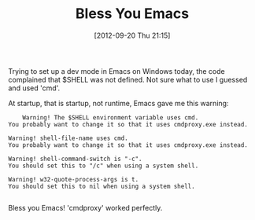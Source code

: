 #+POSTID: 6332
#+DATE: [2012-09-20 Thu 21:15]
#+OPTIONS: toc:nil num:nil todo:nil pri:nil tags:nil ^:nil TeX:nil
#+CATEGORY: Article
#+TAGS: Emacs, Ide
#+TITLE: Bless You Emacs

Trying to set up a dev mode in Emacs on Windows today, the code complained that $SHELL was not defined. Not sure what to use I guessed and used 'cmd'. 

At startup, that is startup, not runtime, Emacs gave me this warning:



#+BEGIN_EXAMPLE
    Warning! The $SHELL environment variable uses cmd.
You probably want to change it so that it uses cmdproxy.exe instead.

Warning! shell-file-name uses cmd.
You probably want to change it so that it uses cmdproxy.exe instead.

Warning! shell-command-switch is "-c".
You should set this to "/c" when using a system shell.

Warning! w32-quote-process-args is t.
You should set this to nil when using a system shell.

#+END_EXAMPLE



Bless you Emacs! 'cmdproxy' worked perfectly.



